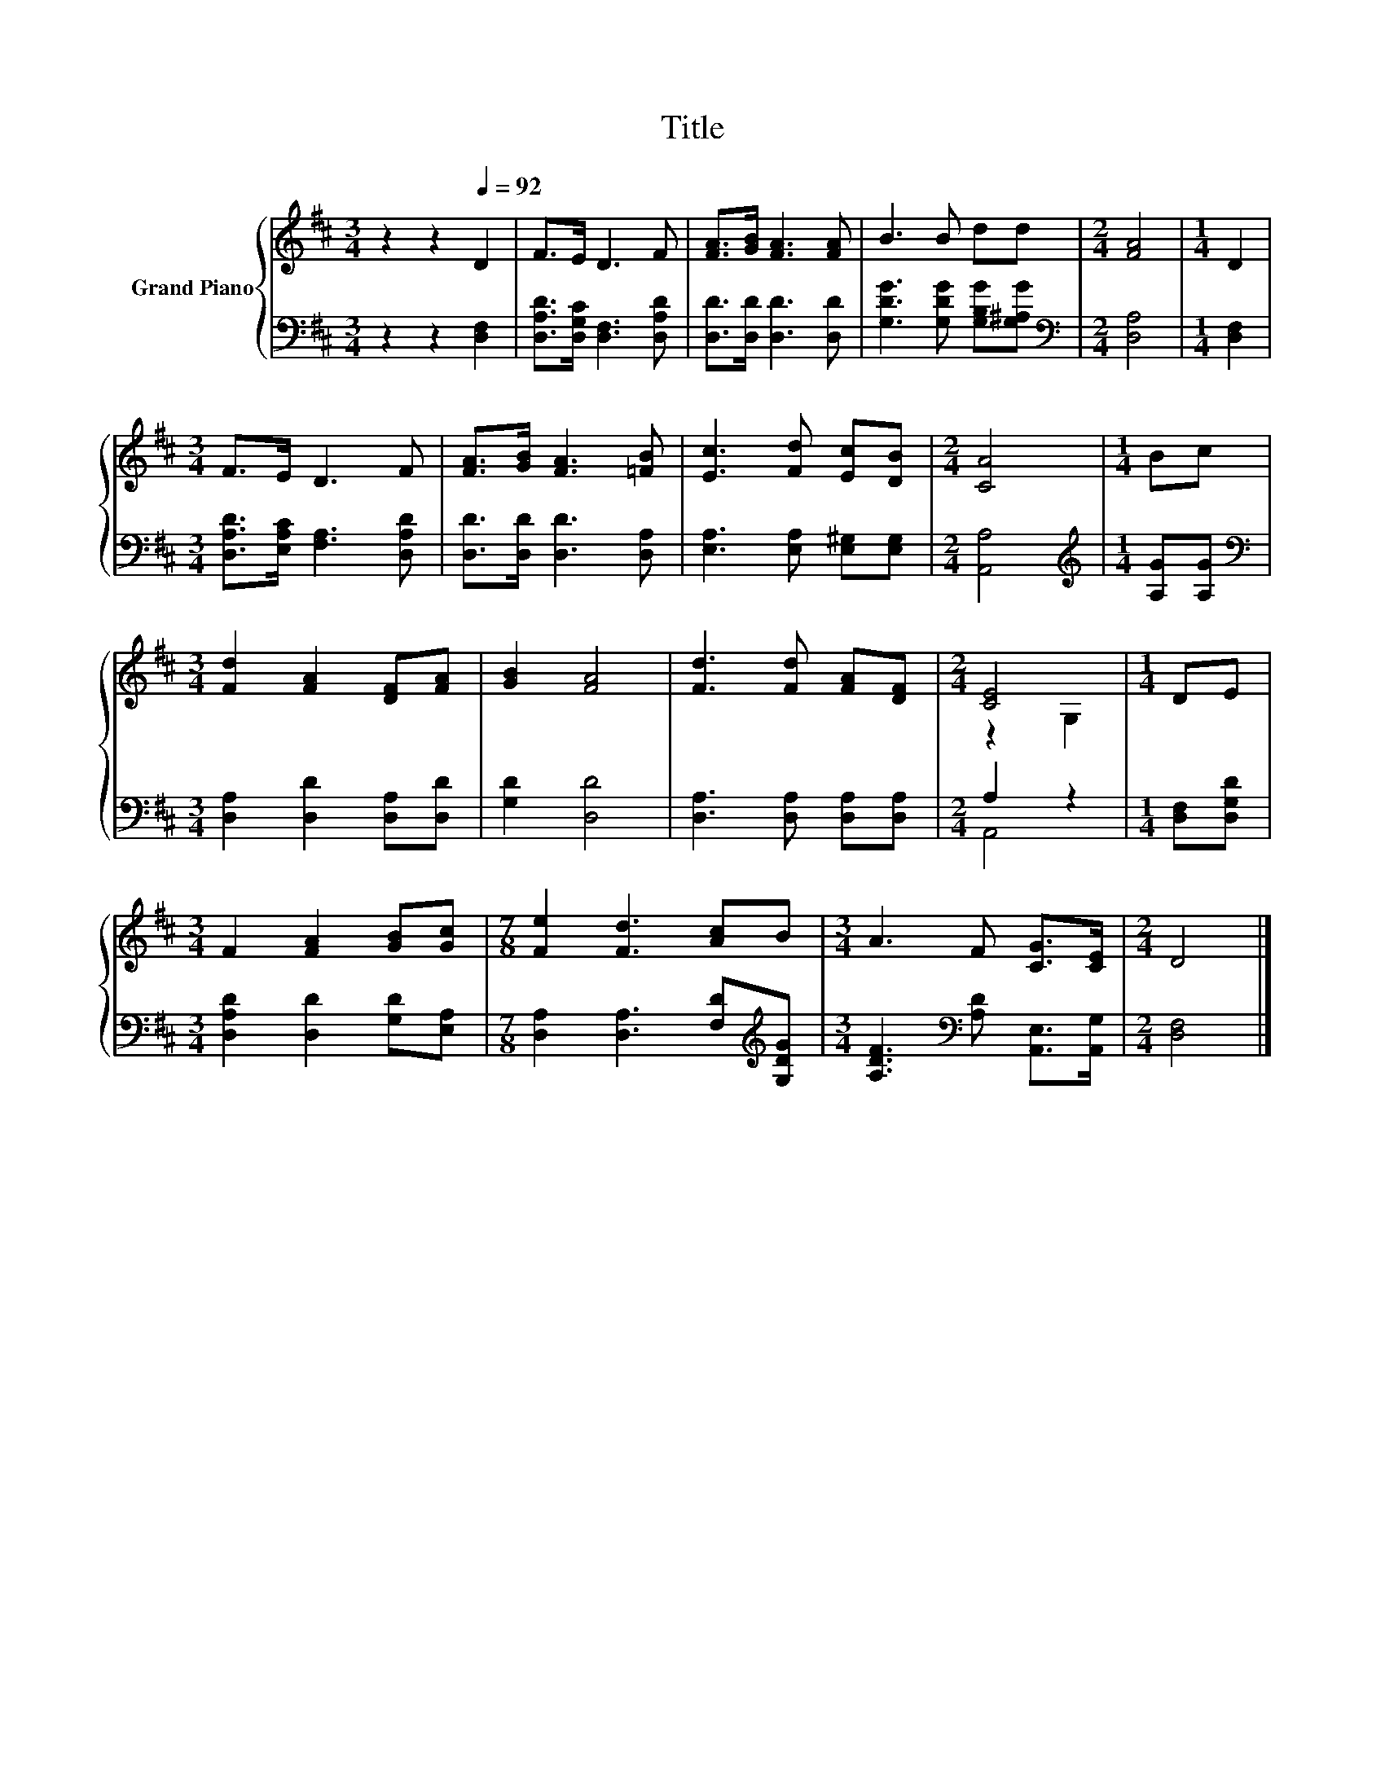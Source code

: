 X:1
T:Title
%%score { ( 1 3 ) | ( 2 4 ) }
L:1/8
M:3/4
K:D
V:1 treble nm="Grand Piano"
V:3 treble 
V:2 bass 
V:4 bass 
V:1
 z2 z2[Q:1/4=92] D2 | F>E D3 F | [FA]>[GB] [FA]3 [FA] | B3 B dd |[M:2/4] [FA]4 |[M:1/4] D2 | %6
[M:3/4] F>E D3 F | [FA]>[GB] [FA]3 [=FB] | [Ec]3 [Fd] [Ec][DB] |[M:2/4] [CA]4 |[M:1/4] Bc | %11
[M:3/4] [Fd]2 [FA]2 [DF][FA] | [GB]2 [FA]4 | [Fd]3 [Fd] [FA][DF] |[M:2/4] [CE]4 |[M:1/4] DE | %16
[M:3/4] F2 [FA]2 [GB][Gc] |[M:7/8] [Fe]2 [Fd]3 [Ac]B |[M:3/4] A3 F [CG]>[CE] |[M:2/4] D4 |] %20
V:2
 z2 z2 [D,F,]2 | [D,A,D]>[D,G,C] [D,F,]3 [D,A,D] | [D,D]>[D,D] [D,D]3 [D,D] | %3
 [G,DG]3 [G,DG] [G,B,G][G,^A,G] |[M:2/4][K:bass] [D,A,]4 |[M:1/4] [D,F,]2 | %6
[M:3/4] [D,A,D]>[E,A,C] [F,A,]3 [D,A,D] | [D,D]>[D,D] [D,D]3 [D,A,] | %8
 [E,A,]3 [E,A,] [E,^G,][E,G,] |[M:2/4] [A,,A,]4 |[M:1/4][K:treble] [A,G][A,G] | %11
[M:3/4][K:bass] [D,A,]2 [D,D]2 [D,A,][D,D] | [G,D]2 [D,D]4 | [D,A,]3 [D,A,] [D,A,][D,A,] | %14
[M:2/4] A,2 z2 |[M:1/4] [D,F,][D,G,D] |[M:3/4] [D,A,D]2 [D,D]2 [G,D][E,A,] | %17
[M:7/8] [D,A,]2 [D,A,]3 [F,D][K:treble][G,DG] |[M:3/4] [A,DF]3[K:bass] [A,D] [A,,E,]>[A,,G,] | %19
[M:2/4] [D,F,]4 |] %20
V:3
 x6 | x6 | x6 | x6 |[M:2/4] x4 |[M:1/4] x2 |[M:3/4] x6 | x6 | x6 |[M:2/4] x4 |[M:1/4] x2 | %11
[M:3/4] x6 | x6 | x6 |[M:2/4] z2 G,2 |[M:1/4] x2 |[M:3/4] x6 |[M:7/8] x7 |[M:3/4] x6 |[M:2/4] x4 |] %20
V:4
 x6 | x6 | x6 | x6 |[M:2/4][K:bass] x4 |[M:1/4] x2 |[M:3/4] x6 | x6 | x6 |[M:2/4] x4 | %10
[M:1/4][K:treble] x2 |[M:3/4][K:bass] x6 | x6 | x6 |[M:2/4] A,,4 |[M:1/4] x2 |[M:3/4] x6 | %17
[M:7/8] x6[K:treble] x |[M:3/4] x3[K:bass] x3 |[M:2/4] x4 |] %20

